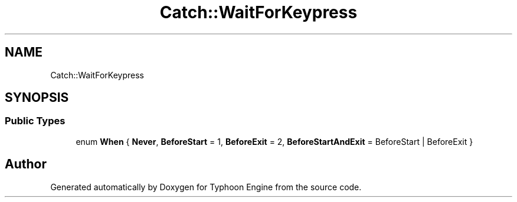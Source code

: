 .TH "Catch::WaitForKeypress" 3 "Sat Jul 20 2019" "Version 0.1" "Typhoon Engine" \" -*- nroff -*-
.ad l
.nh
.SH NAME
Catch::WaitForKeypress
.SH SYNOPSIS
.br
.PP
.SS "Public Types"

.in +1c
.ti -1c
.RI "enum \fBWhen\fP { \fBNever\fP, \fBBeforeStart\fP = 1, \fBBeforeExit\fP = 2, \fBBeforeStartAndExit\fP = BeforeStart | BeforeExit }"
.br
.in -1c

.SH "Author"
.PP 
Generated automatically by Doxygen for Typhoon Engine from the source code\&.
